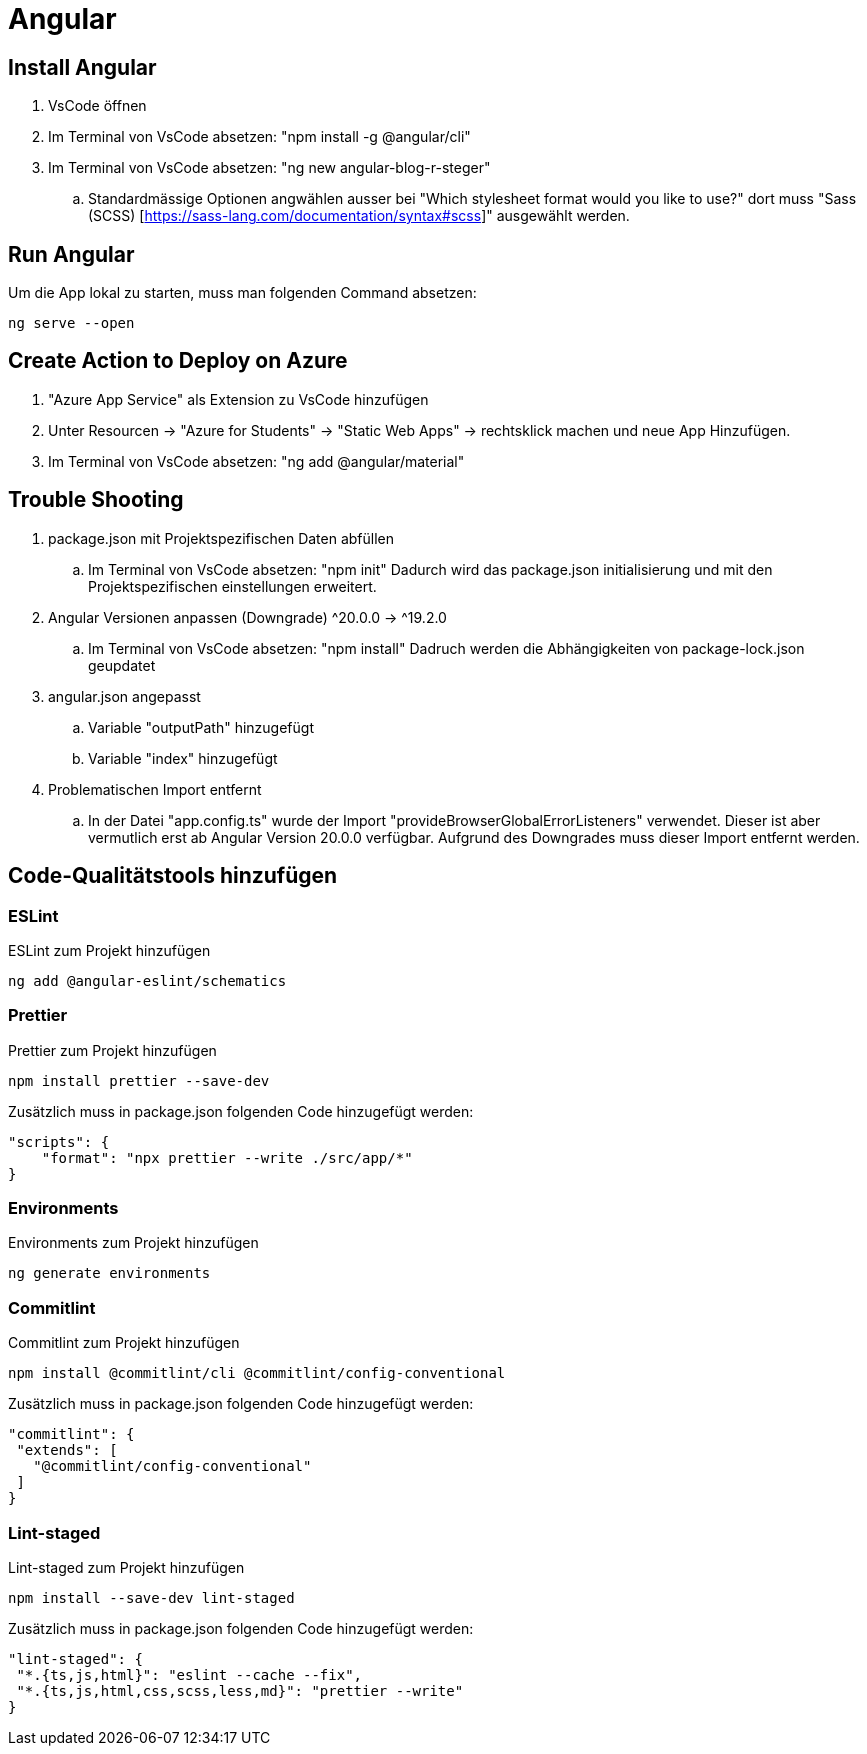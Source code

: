 # Angular

## Install Angular
. VsCode öffnen
. Im Terminal von VsCode absetzen: "npm install -g @angular/cli"
. Im Terminal von VsCode absetzen: "ng new angular-blog-r-steger"
.. Standardmässige Optionen angwählen ausser bei "Which stylesheet format would you like to use?" dort muss "Sass (SCSS) [https://sass-lang.com/documentation/syntax#scss]" ausgewählt werden.


## Run Angular
Um die App lokal zu starten, muss man folgenden Command absetzen:
[source, shell]
----
ng serve --open
----

## Create Action to Deploy on Azure
. "Azure App Service" als Extension zu VsCode hinzufügen
. Unter Resourcen -> "Azure for Students" -> "Static Web Apps" -> rechtsklick machen und neue App Hinzufügen.
. Im Terminal von VsCode absetzen: "ng add @angular/material"


## Trouble Shooting 
. package.json mit Projektspezifischen Daten abfüllen
.. Im Terminal von VsCode absetzen: "npm init"
    Dadurch wird das package.json initialisierung und mit den Projektspezifischen einstellungen erweitert.
. Angular Versionen anpassen (Downgrade) ^20.0.0 -> ^19.2.0
.. Im Terminal von VsCode absetzen: "npm install"
    Dadruch werden die Abhängigkeiten von package-lock.json geupdatet
. angular.json angepasst
.. Variable "outputPath" hinzugefügt
.. Variable "index" hinzugefügt
. Problematischen Import entfernt
.. In der Datei "app.config.ts" wurde der Import "provideBrowserGlobalErrorListeners" verwendet. 
    Dieser ist aber vermutlich erst ab Angular Version 20.0.0 verfügbar. Aufgrund des Downgrades muss dieser Import entfernt werden. 

## Code-Qualitätstools hinzufügen
### ESLint
ESLint zum Projekt hinzufügen
[source, shell]
-----
ng add @angular-eslint/schematics
-----

### Prettier
Prettier zum Projekt hinzufügen
[source, shell]
-----
npm install prettier --save-dev
-----
Zusätzlich muss in package.json folgenden Code hinzugefügt werden:
[source, json]
----
"scripts": {
    "format": "npx prettier --write ./src/app/*"
}
----

### Environments
Environments zum Projekt hinzufügen
[source, shell]
-----
ng generate environments
-----

### Commitlint
Commitlint zum Projekt hinzufügen
[source, shell]
-----
npm install @commitlint/cli @commitlint/config-conventional
-----
Zusätzlich muss in package.json folgenden Code hinzugefügt werden:
[source, json]
----
"commitlint": {
 "extends": [
   "@commitlint/config-conventional"
 ]
}
----

### Lint-staged
Lint-staged zum Projekt hinzufügen
[source, shell]
-----
npm install --save-dev lint-staged
-----
Zusätzlich muss in package.json folgenden Code hinzugefügt werden:
[source, json]
----
"lint-staged": {
 "*.{ts,js,html}": "eslint --cache --fix",
 "*.{ts,js,html,css,scss,less,md}": "prettier --write"
}
----